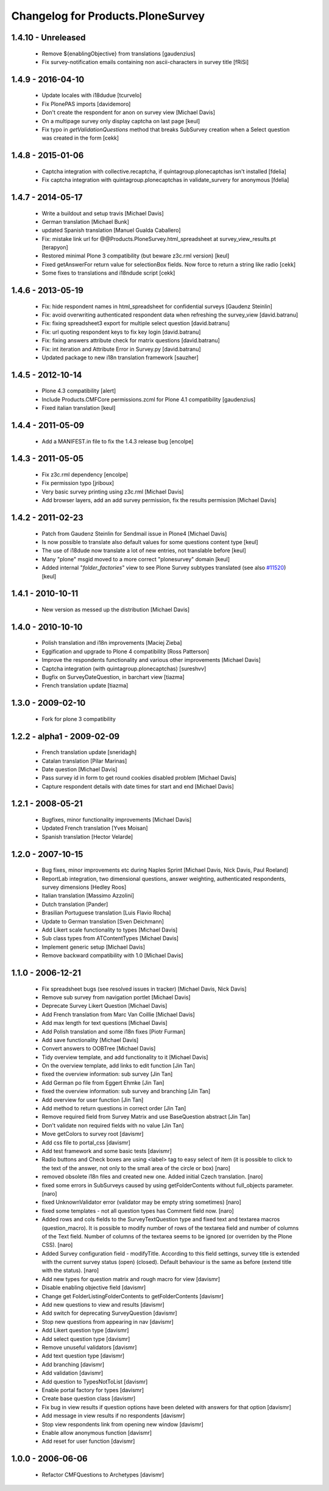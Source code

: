 Changelog for Products.PloneSurvey
==================================


1.4.10 - Unreleased
-------------------

  * Remove ${enablingObjective} from translations [gaudenzius]

  * Fix survey-notification emails containing non ascii-characters in survey title [fRiSi]


1.4.9 - 2016-04-10
------------------

  * Update locales with i18dudue [tcurvelo]
  * Fix PlonePAS imports [davidemoro]
  * Don't create the respondent for anon on survey view [Michael Davis]
  * On a multipage survey only display captcha on last page
    [keul]
  * Fix typo in `getValidationQuestions` method that breaks SubSurvey creation
    when a Select question was created in the form
    [cekk]

1.4.8 - 2015-01-06
------------------

  * Captcha integration with collective.recaptcha, if quintagroup.plonecaptchas isn't installed [fdelia]
  * Fix captcha integration with quintagroup.plonecaptchas in validate_survery for anonymous [fdelia]

1.4.7 - 2014-05-17
------------------

  * Write a buildout and setup travis [Michael Davis]

  * German translation [Michael Bunk]

  * updated Spanish translation
    [Manuel Gualda Caballero]

  * Fix: mistake link url for @@Products.PloneSurvey.html_spreadsheet at survey_view_results.pt
    [terapyon]

  * Restored minimal Plone 3 compatibility (but beware z3c.rml version)
    [keul]

  * Fixed getAnswerFor return value for selectionBox fields. Now force to return a string like radio
    [cekk]

  * Some fixes to translations and i18ndude script [cekk]

1.4.6 - 2013-05-19
------------------

  * Fix: hide respondent names in html_spreadsheet for confidential surveys
    [Gaudenz Steinlin]
  * Fix: avoid overwriting authenticated respondent data when refreshing the
    survey_view [david.batranu]
  * Fix: fixing spreadsheet3 export for multiple select question
    [david.batranu]
  * Fix: url quoting respondent keys to fix key login [david.batranu]
  * Fix: fixing answers attribute check for matrix questions [david.batranu]
  * Fix: int iteration and Attribute Error in Survey.py [david.batranu]
  * Updated package to new i18n translation framework
    [sauzher]

1.4.5 - 2012-10-14
------------------

  * Plone 4.3 compatibility
    [alert]

  * Include Products.CMFCore permissions.zcml for Plone 4.1 compatibility
    [gaudenzius]

  * Fixed italian translation
    [keul]

1.4.4 - 2011-05-09
------------------

  * Add a MANIFEST.in file to fix the 1.4.3 release bug
    [encolpe]

1.4.3 - 2011-05-05
------------------

  * Fix z3c.rml dependency
    [encolpe]

  * Fix permission typo
    [jriboux]

  * Very basic survey printing using z3c.rml
    [Michael Davis]

  * Add browser layers, add an add survey permission, fix the results permission
    [Michael Davis]

1.4.2 - 2011-02-23
------------------

  * Patch from Gaudenz Steinlin for Sendmail issue in Plone4
    [Michael Davis]
  * Is now possible to translate also default values for some questions content type
    [keul]
  * The use of i18dude now translate a lot of new entries, not translable before
    [keul]
  * Many "plone" msgid moved to a more correct "plonesurvey" domain
    [keul]
  * Added internal "*folder_factories*" view to see Plone Survey subtypes translated
    (see also `#11520`__) [keul]

__ http://dev.plone.org/plone/ticket/11520

1.4.1 - 2010-10-11
------------------

  * New version as messed up the distribution
    [Michael Davis]

1.4.0 - 2010-10-10
------------------

  * Polish translation and i18n improvements
    [Maciej Zieba]

  * Eggification and upgrade to Plone 4 compatibility
    [Ross Patterson]

  * Improve the respondents functionality and various other improvements
    [Michael Davis]

  * Captcha integration (with quintagroup.plonecaptchas)
    [sureshvv]

  * Bugfix on SurveyDateQuestion, in barchart view
    [tiazma]

  * French translation update
    [tiazma]

1.3.0 - 2009-02-10
------------------

  * Fork for plone 3 compatibility

1.2.2 - alpha1 - 2009-02-09
---------------------------

  * French translation update
    [sneridagh]

  * Catalan translation
    [Pilar Marinas]

  * Date question
    [Michael Davis]

  * Pass survey id in form to get round cookies disabled problem
    [Michael Davis]

  * Capture respondent details with date times for start and end
    [Michael Davis]

1.2.1 - 2008-05-21
------------------

  * Bugfixes, minor functionality improvements
    [Michael Davis]

  * Updated French translation
    [Yves Moisan]

  * Spanish translation
    [Hector Velarde]

1.2.0 - 2007-10-15
------------------

  * Bug fixes, minor improvements etc during Naples Sprint
    [Michael Davis, Nick Davis, Paul Roeland]

  * ReportLab integration, two dimensional questions, answer weighting, authenticated respondents, survey dimensions
    [Hedley Roos]

  * Italian translation
    [Massimo Azzolini]

  * Dutch translation
    [Pander]

  * Brasilian Portuguese translation
    [Luis Flavio Rocha]

  * Update to German translation
    [Sven Deichmann]

  * Add Likert scale functionality to types
    [Michael Davis]

  * Sub class types from ATContentTypes
    [Michael Davis]

  * Implement generic setup
    [Michael Davis]

  * Remove backward compatibility with 1.0
    [Michael Davis]

1.1.0 - 2006-12-21
------------------
  * Fix spreadsheet bugs (see resolved issues in tracker)
    [Michael Davis, Nick Davis]

  * Remove sub survey from navigation portlet
    [Michael Davis]

  * Deprecate Survey Likert Question
    [Michael Davis]

  * Add French translation from Marc Van Coillie
    [Michael Davis]

  * Add max length for text questions
    [Michael Davis]

  * Add Polish translation and some i18n fixes
    [Piotr Furman]

  * Add save functionality
    [Michael Davis]

  * Convert answers to OOBTree
    [Michael Davis]

  * Tidy overview template, and add functionality to it
    [Michael Davis]

  * On the overview template, add links to edit function
    [Jin Tan]

  * fixed the overview information: sub survey
    [Jin Tan]

  * Add German po file from Eggert Ehmke
    [Jin Tan]

  * fixed the overview information: sub survey and branching
    [Jin Tan]

  * Add overview for user function
    [Jin Tan]

  * Add method to return questions in correct order
    [Jin Tan]

  * Remove required field from Survey Matrix and use BaseQuestion abstract
    [Jin Tan]

  * Don't validate non required fields with no value
    [Jin Tan]

  * Move getColors to survey root
    [davismr]

  * Add css file to portal_css
    [davismr]

  * Add test framework and some basic tests
    [davismr]

  * Radio buttons and Check boxes are using <label> tag to easy select of item (it is possible
    to click to the text of the answer, not only to the small area of the circle or box)
    [naro]

  * removed obsolete i18n files and created new one. Added initial Czech translation.
    [naro]

  * fixed some errors in SubSurveys caused by using getFolderContents without full_objects parameter.
    [naro]

  * fixed UnknownValidator error (validator may be empty string sometimes)
    [naro]

  * fixed some templates - not all question types has Comment field now.
    [naro]

  * Added rows and cols fields to the SurveyTextQuestion type and fixed text and textarea
    macros (question_macro). It is possible to modify number of rows of the textarea field
    and number of columns of the Text field. Number of columns of the textarea seems to be
    ignored (or overriden by the Plone CSS).
    [naro]

  * Added Survey configuration field - modifyTitle. According to this field settings,
    survey title is extended with the current survey status (open) (closed).
    Default behaviour is the same as before (extend title with the status).
    [naro]

  * Add new types for question matrix and rough macro for view
    [davismr]

  * Disable enabling objective field
    [davismr]

  * Change get FolderListingFolderContents to getFolderContents
    [davismr]

  * Add new questions to view and results
    [davismr]

  * Add switch for deprecating SurveyQuestion
    [davismr]

  * Stop new questions from appearing in nav
    [davismr]

  * Add Likert question type
    [davismr]

  * Add select question type
    [davismr]

  * Remove unuseful validators
    [davismr]

  * Add text question type
    [davismr]

  * Add branching
    [davismr]

  * Add validation
    [davismr]

  * Add question to TypesNotToList
    [davismr]

  * Enable portal factory for types
    [davismr]

  * Create base question class
    [davismr]

  * Fix bug in view results if question options have been deleted with answers for that option
    [davismr]

  * Add message in view results if no respondents
    [davismr]

  * Stop view respondents link from opening new window
    [davismr]

  * Enable allow anonymous function
    [davismr]

  * Add reset for user function
    [davismr]

1.0.0 - 2006-06-06
------------------

  * Refactor CMFQuestions to Archetypes
    [davismr]
